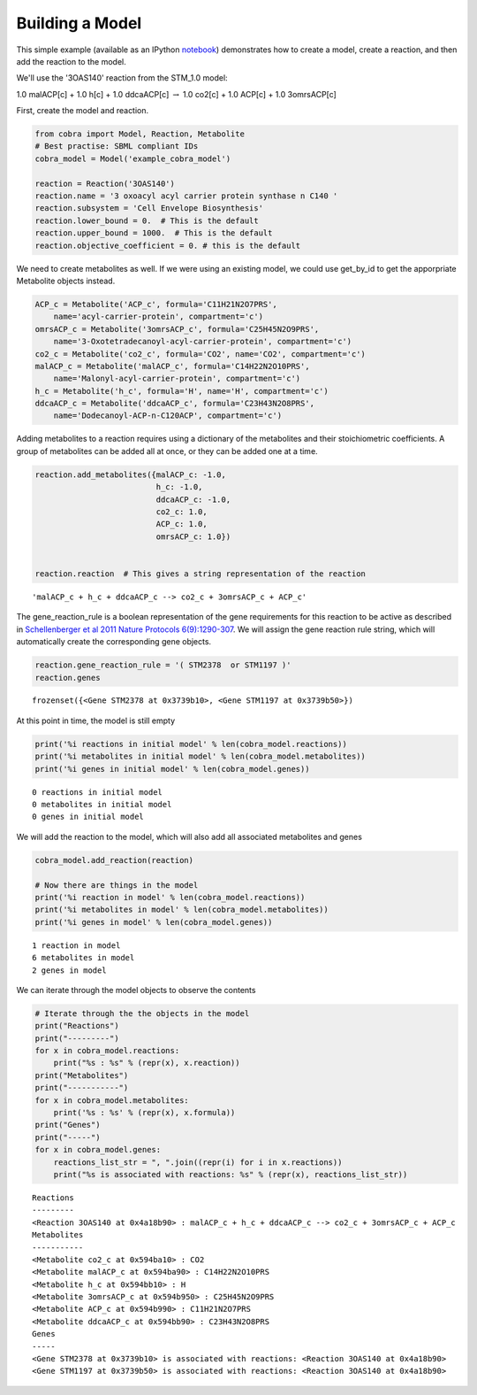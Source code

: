 
Building a Model
================

This simple example (available as an IPython
`notebook <http://nbviewer.ipython.org/github/opencobra/cobrapy/blob/master/documentation_builder/building_model.ipynb>`__)
demonstrates how to create a model, create a reaction, and then add the
reaction to the model.

We'll use the '3OAS140' reaction from the STM\_1.0 model:

1.0 malACP[c] + 1.0 h[c] + 1.0 ddcaACP[c] :math:`\rightarrow` 1.0 co2[c]
+ 1.0 ACP[c] + 1.0 3omrsACP[c]

First, create the model and reaction.

.. code:: python

    from cobra import Model, Reaction, Metabolite
    # Best practise: SBML compliant IDs
    cobra_model = Model('example_cobra_model')
    
    reaction = Reaction('3OAS140')
    reaction.name = '3 oxoacyl acyl carrier protein synthase n C140 '
    reaction.subsystem = 'Cell Envelope Biosynthesis'
    reaction.lower_bound = 0.  # This is the default
    reaction.upper_bound = 1000.  # This is the default
    reaction.objective_coefficient = 0. # this is the default

We need to create metabolites as well. If we were using an existing
model, we could use get\_by\_id to get the apporpriate Metabolite
objects instead.

.. code:: python

    ACP_c = Metabolite('ACP_c', formula='C11H21N2O7PRS',
        name='acyl-carrier-protein', compartment='c')
    omrsACP_c = Metabolite('3omrsACP_c', formula='C25H45N2O9PRS',
        name='3-Oxotetradecanoyl-acyl-carrier-protein', compartment='c')
    co2_c = Metabolite('co2_c', formula='CO2', name='CO2', compartment='c')
    malACP_c = Metabolite('malACP_c', formula='C14H22N2O10PRS',
        name='Malonyl-acyl-carrier-protein', compartment='c')
    h_c = Metabolite('h_c', formula='H', name='H', compartment='c')
    ddcaACP_c = Metabolite('ddcaACP_c', formula='C23H43N2O8PRS',
        name='Dodecanoyl-ACP-n-C120ACP', compartment='c')

Adding metabolites to a reaction requires using a dictionary of the
metabolites and their stoichiometric coefficients. A group of
metabolites can be added all at once, or they can be added one at a
time.

.. code:: python

    reaction.add_metabolites({malACP_c: -1.0,
                              h_c: -1.0,
                              ddcaACP_c: -1.0,
                              co2_c: 1.0,
                              ACP_c: 1.0,
                              omrsACP_c: 1.0})
    
    
    reaction.reaction  # This gives a string representation of the reaction



.. parsed-literal::

    'malACP_c + h_c + ddcaACP_c --> co2_c + 3omrsACP_c + ACP_c'



The gene\_reaction\_rule is a boolean representation of the gene
requirements for this reaction to be active as described in
`Schellenberger et al 2011 Nature Protocols
6(9):1290-307 <http://dx.doi.org/doi:10.1038/nprot.2011.308>`__. We will
assign the gene reaction rule string, which will automatically create
the corresponding gene objects.

.. code:: python

    reaction.gene_reaction_rule = '( STM2378  or STM1197 )'
    reaction.genes



.. parsed-literal::

    frozenset({<Gene STM2378 at 0x3739b10>, <Gene STM1197 at 0x3739b50>})



At this point in time, the model is still empty

.. code:: python

    print('%i reactions in initial model' % len(cobra_model.reactions))
    print('%i metabolites in initial model' % len(cobra_model.metabolites))
    print('%i genes in initial model' % len(cobra_model.genes))

.. parsed-literal::

    0 reactions in initial model
    0 metabolites in initial model
    0 genes in initial model


We will add the reaction to the model, which will also add all
associated metabolites and genes

.. code:: python

    cobra_model.add_reaction(reaction)
    
    # Now there are things in the model
    print('%i reaction in model' % len(cobra_model.reactions))
    print('%i metabolites in model' % len(cobra_model.metabolites))
    print('%i genes in model' % len(cobra_model.genes))

.. parsed-literal::

    1 reaction in model
    6 metabolites in model
    2 genes in model


We can iterate through the model objects to observe the contents

.. code:: python

    # Iterate through the the objects in the model
    print("Reactions")
    print("---------")
    for x in cobra_model.reactions:
        print("%s : %s" % (repr(x), x.reaction))
    print("Metabolites")
    print("-----------")
    for x in cobra_model.metabolites:
        print('%s : %s' % (repr(x), x.formula))
    print("Genes")
    print("-----")
    for x in cobra_model.genes:
        reactions_list_str = ", ".join((repr(i) for i in x.reactions))
        print("%s is associated with reactions: %s" % (repr(x), reactions_list_str))

.. parsed-literal::

    Reactions
    ---------
    <Reaction 3OAS140 at 0x4a18b90> : malACP_c + h_c + ddcaACP_c --> co2_c + 3omrsACP_c + ACP_c
    Metabolites
    -----------
    <Metabolite co2_c at 0x594ba10> : CO2
    <Metabolite malACP_c at 0x594ba90> : C14H22N2O10PRS
    <Metabolite h_c at 0x594bb10> : H
    <Metabolite 3omrsACP_c at 0x594b950> : C25H45N2O9PRS
    <Metabolite ACP_c at 0x594b990> : C11H21N2O7PRS
    <Metabolite ddcaACP_c at 0x594bb90> : C23H43N2O8PRS
    Genes
    -----
    <Gene STM2378 at 0x3739b10> is associated with reactions: <Reaction 3OAS140 at 0x4a18b90>
    <Gene STM1197 at 0x3739b50> is associated with reactions: <Reaction 3OAS140 at 0x4a18b90>

